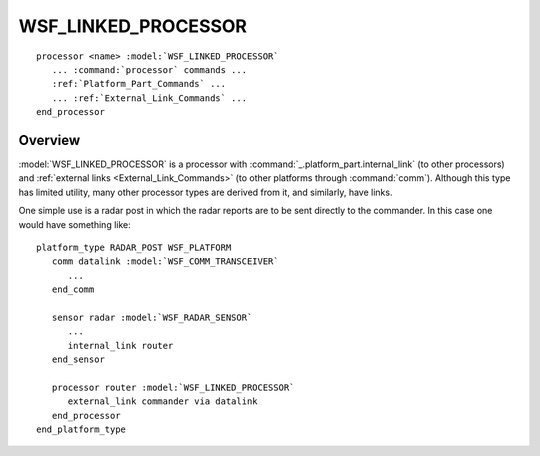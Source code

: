 .. ****************************************************************************
.. CUI
..
.. The Advanced Framework for Simulation, Integration, and Modeling (AFSIM)
..
.. The use, dissemination or disclosure of data in this file is subject to
.. limitation or restriction. See accompanying README and LICENSE for details.
.. ****************************************************************************

WSF_LINKED_PROCESSOR
--------------------

.. model:: processor WSF_LINKED_PROCESSOR

.. parsed-literal::

 processor <name> :model:`WSF_LINKED_PROCESSOR`
    ... :command:`processor` commands ...
    :ref:`Platform_Part_Commands` ...
    ... :ref:`External_Link_Commands` ...
 end_processor

Overview
========

:model:`WSF_LINKED_PROCESSOR` is a processor with :command:`_.platform_part.internal_link` (to other
processors) and :ref:`external links <External_Link_Commands>` (to other platforms through :command:`comm`).  Although this type
has limited utility, many other processor types are derived from it, and similarly, have links.

One simple use is a radar post in which the radar reports are to be sent directly to the commander. In this case one
would have something like:

.. parsed-literal::

   platform_type RADAR_POST WSF_PLATFORM
      comm datalink :model:`WSF_COMM_TRANSCEIVER`
         ...
      end_comm

      sensor radar :model:`WSF_RADAR_SENSOR`
         ...
         internal_link router
      end_sensor

      processor router :model:`WSF_LINKED_PROCESSOR`
         external_link commander via datalink
      end_processor
   end_platform_type
